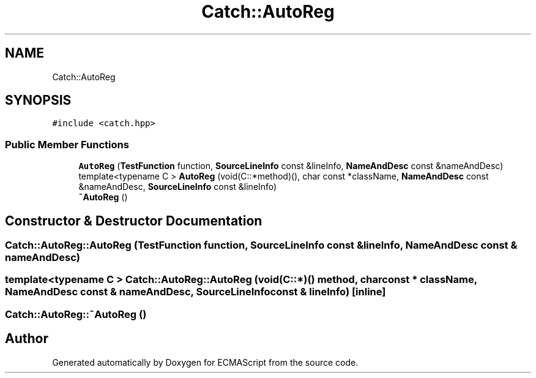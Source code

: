 .TH "Catch::AutoReg" 3 "Wed Jun 14 2017" "ECMAScript" \" -*- nroff -*-
.ad l
.nh
.SH NAME
Catch::AutoReg
.SH SYNOPSIS
.br
.PP
.PP
\fC#include <catch\&.hpp>\fP
.SS "Public Member Functions"

.in +1c
.ti -1c
.RI "\fBAutoReg\fP (\fBTestFunction\fP function, \fBSourceLineInfo\fP const &lineInfo, \fBNameAndDesc\fP const &nameAndDesc)"
.br
.ti -1c
.RI "template<typename C > \fBAutoReg\fP (void(C::*method)(), char const *className, \fBNameAndDesc\fP const &nameAndDesc, \fBSourceLineInfo\fP const &lineInfo)"
.br
.ti -1c
.RI "\fB~AutoReg\fP ()"
.br
.in -1c
.SH "Constructor & Destructor Documentation"
.PP 
.SS "Catch::AutoReg::AutoReg (\fBTestFunction\fP function, \fBSourceLineInfo\fP const & lineInfo, \fBNameAndDesc\fP const & nameAndDesc)"

.SS "template<typename C > Catch::AutoReg::AutoReg (void(C::*)() method, char const * className, \fBNameAndDesc\fP const & nameAndDesc, \fBSourceLineInfo\fP const & lineInfo)\fC [inline]\fP"

.SS "Catch::AutoReg::~AutoReg ()"


.SH "Author"
.PP 
Generated automatically by Doxygen for ECMAScript from the source code\&.
